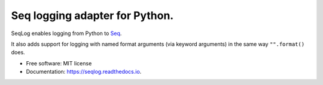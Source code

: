 ===============================
Seq logging adapter for Python.
===============================


.. image:: https://img.shields.io/pypi/v/seqlog.svg
        :target: https://pypi.python.org/pypi/seqlog

.. image:: https://img.shields.io/travis/tintoy/seqlog.svg
        :target: https://travis-ci.org/tintoy/seqlog

.. image:: https://readthedocs.org/projects/seqlog/badge/?version=latest
        :target: https://seqlog.readthedocs.io/en/latest/?badge=latest
        :alt: Documentation Status


SeqLog enables logging from Python to `Seq <https://getseq.net/>`_.

It also adds support for logging with named format arguments (via keyword arguments) in the same way ``"".format()`` does.

* Free software: MIT license
* Documentation: https://seqlog.readthedocs.io.
